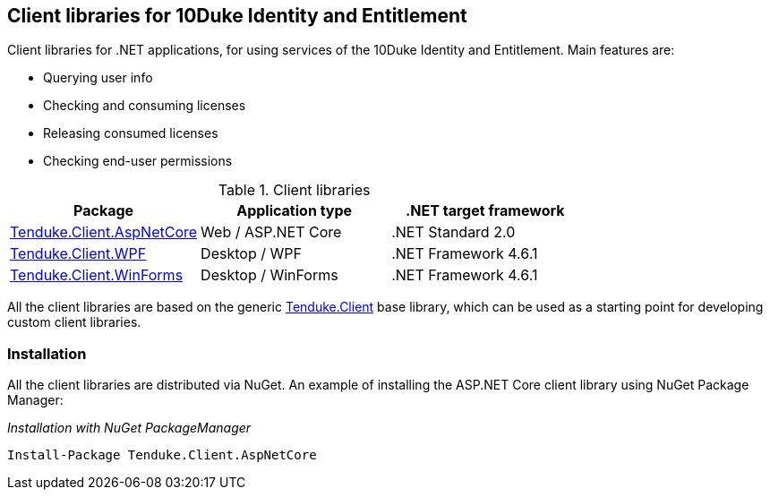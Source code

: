 == Client libraries for 10Duke Identity and Entitlement

Client libraries for .NET applications, for using services of the 10Duke Identity and Entitlement. Main features are:

* Querying user info
* Checking and consuming licenses
* Releasing consumed licenses
* Checking end-user permissions

.Client libraries
|===
|Package |Application type |.NET target framework 

|https://github.com/10Duke/10duke-dotnet-client/tree/master/Tenduke.Client.AspNetCore[Tenduke.Client.AspNetCore]
|Web / ASP.NET Core
|.NET Standard 2.0

|https://github.com/10Duke/10duke-dotnet-client/tree/master/Tenduke.Client.WPF[Tenduke.Client.WPF]
|Desktop / WPF
|.NET Framework 4.6.1

|https://github.com/10Duke/10duke-dotnet-client/tree/master/Tenduke.Client.WinForms[Tenduke.Client.WinForms]
|Desktop / WinForms
|.NET Framework 4.6.1
|===

All the client libraries are based on the generic https://github.com/10Duke/10duke-dotnet-client/tree/master/Tenduke.Client[Tenduke.Client] base library, which can be used as a starting point for developing custom client libraries.

=== Installation

All the client libraries are distributed via NuGet. An example of installing the ASP.NET Core client library using NuGet Package Manager:

._Installation with NuGet PackageManager_
----
Install-Package Tenduke.Client.AspNetCore
----
